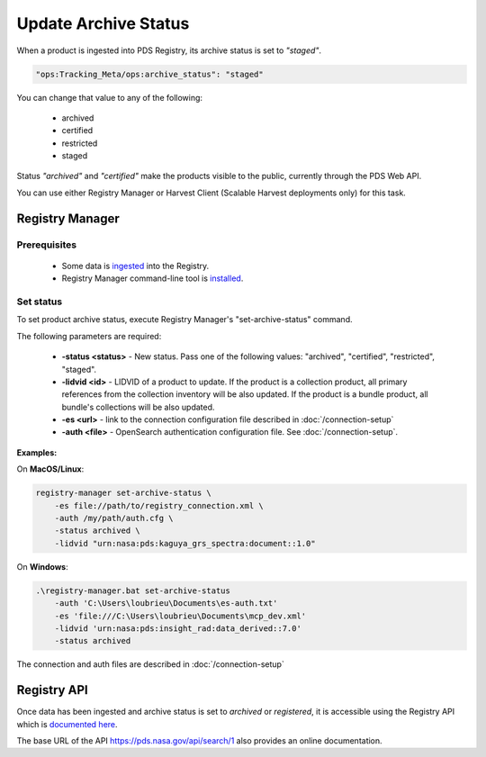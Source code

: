 =====================
Update Archive Status
=====================

When a product is ingested into PDS Registry, its archive status is set to *"staged"*.

.. code-block:: javascript

  "ops:Tracking_Meta/ops:archive_status": "staged"

You can change that value to any of the following:

 * archived
 * certified
 * restricted
 * staged

Status *"archived"* and *"certified"* make the products visible to the public, currently through the PDS Web API.

You can use either Registry Manager or Harvest Client (Scalable Harvest deployments only) for this task.

Registry Manager
*****************

Prerequisites
=============

  * Some data is `ingested <./load1.html>`_ into the Registry.
  * Registry Manager command-line tool is `installed <../install/tools.html#registry-manager>`_.


Set status
===========

To set product archive status, execute Registry Manager's "set-archive-status" command.

The following parameters are required:

 * **-status <status>** - New status. Pass one of the following values: "archived", "certified", "restricted", "staged".
 * **-lidvid <id>** - LIDVID of a product to update. If the product is a collection product,
   all primary references from the collection inventory will be also updated.
   If the product is a bundle product, all bundle's collections will be also updated.
 * **-es <url>** - link to the connection configuration file described in :doc:`/connection-setup`
 * **-auth <file>** - OpenSearch authentication configuration file. See :doc:`/connection-setup`.

**Examples:**

On **MacOS/Linux**:

.. code-block:: bash

   registry-manager set-archive-status \
       -es file://path/to/registry_connection.xml \
       -auth /my/path/auth.cfg \
       -status archived \
       -lidvid "urn:nasa:pds:kaguya_grs_spectra:document::1.0"


On **Windows**:

.. code-block:: powershell

    .\registry-manager.bat set-archive-status
        -auth 'C:\Users\loubrieu\Documents\es-auth.txt'
        -es 'file:///C:\Users\loubrieu\Documents\mcp_dev.xml'
        -lidvid 'urn:nasa:pds:insight_rad:data_derived::7.0'
        -status archived



The connection and auth files are described in :doc:`/connection-setup`

Registry API
************

Once data has been ingested and archive status is set to `archived` or `registered`, it is accessible using the Registry
API which is `documented here <https://nasa-pds.github.io/pds-api/guides/search.html>`_.

The base URL of the API https://pds.nasa.gov/api/search/1 also provides an online documentation.



